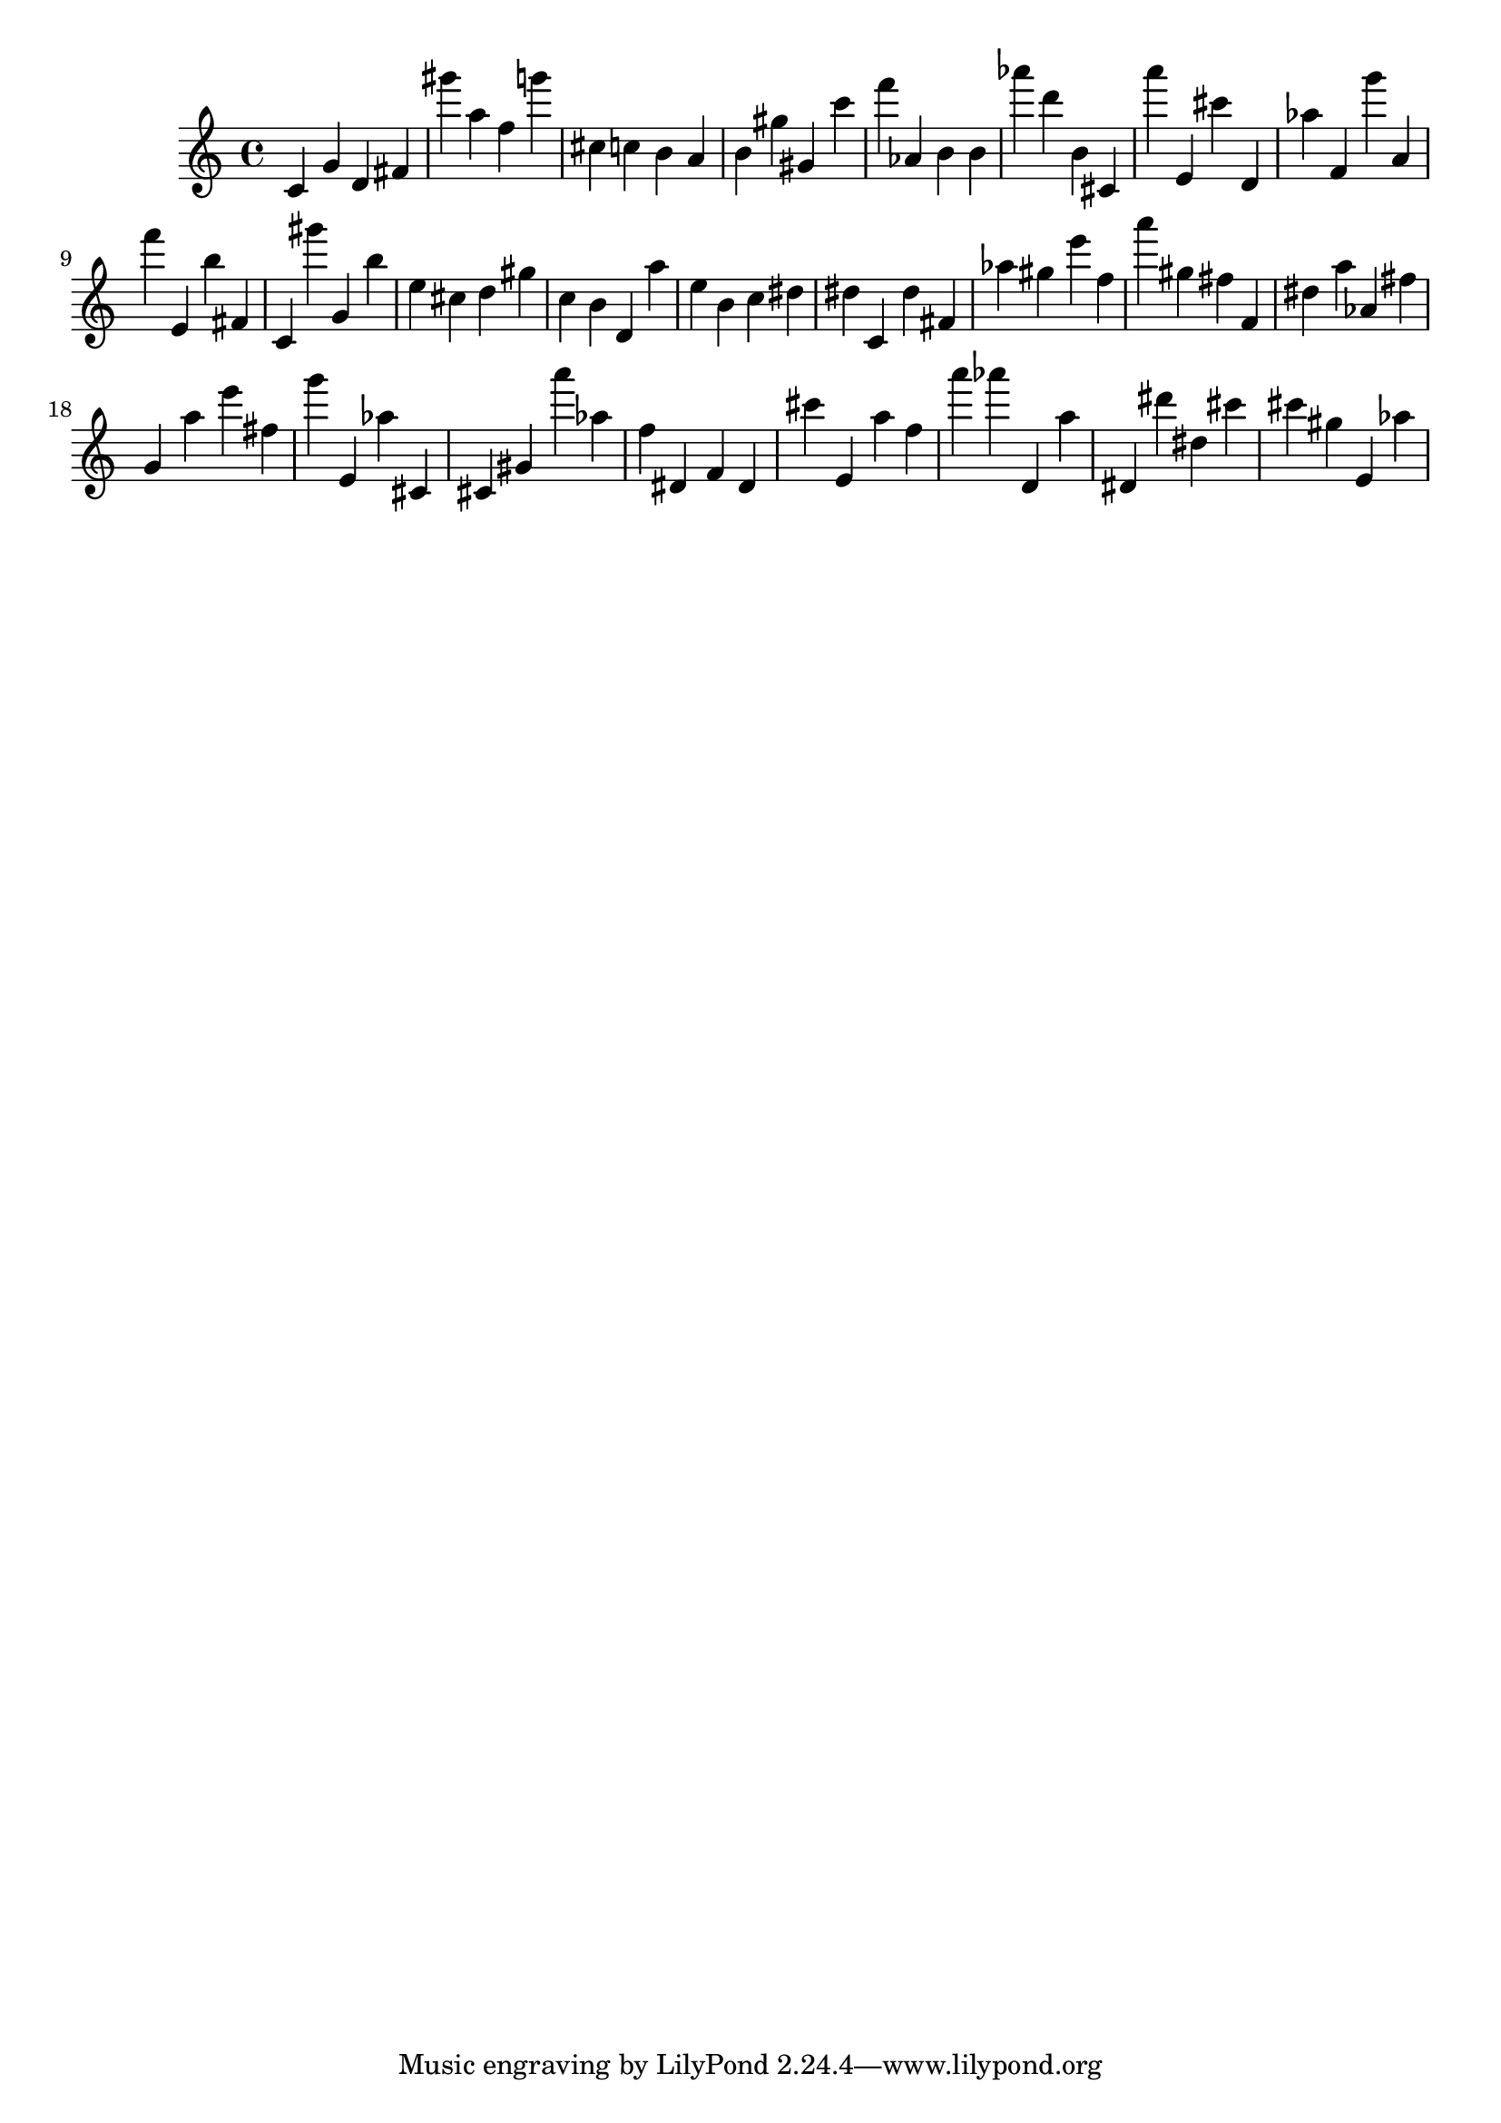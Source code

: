 \version "2.18.2"
\score {

{
\clef treble
c' g' d' fis' gis''' a'' f'' g''' cis'' c'' b' a' b' gis'' gis' c''' f''' as' b' b' as''' d''' b' cis' a''' e' cis''' d' as'' f' g''' a' f''' e' b'' fis' c' gis''' g' b'' e'' cis'' d'' gis'' c'' b' d' a'' e'' b' c'' dis'' dis'' c' dis'' fis' as'' gis'' e''' f'' a''' gis'' fis'' f' dis'' a'' as' fis'' g' a'' e''' fis'' g''' e' as'' cis' cis' gis' a''' as'' f'' dis' f' dis' cis''' e' a'' f'' a''' as''' d' a'' dis' dis''' dis'' cis''' cis''' gis'' e' as'' 
}

 \midi { }
 \layout { }
}